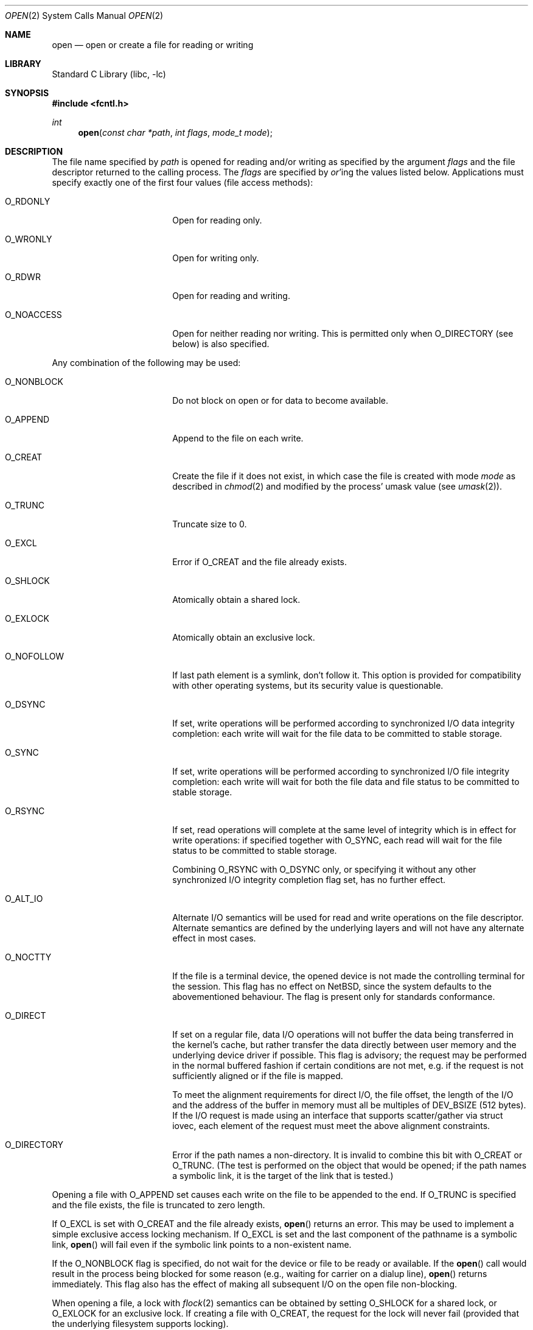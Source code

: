 .\"	$NetBSD: open.2,v 1.39 2006/10/26 12:56:11 wiz Exp $
.\"
.\" Copyright (c) 1980, 1991, 1993
.\"	The Regents of the University of California.  All rights reserved.
.\"
.\" Redistribution and use in source and binary forms, with or without
.\" modification, are permitted provided that the following conditions
.\" are met:
.\" 1. Redistributions of source code must retain the above copyright
.\"    notice, this list of conditions and the following disclaimer.
.\" 2. Redistributions in binary form must reproduce the above copyright
.\"    notice, this list of conditions and the following disclaimer in the
.\"    documentation and/or other materials provided with the distribution.
.\" 3. Neither the name of the University nor the names of its contributors
.\"    may be used to endorse or promote products derived from this software
.\"    without specific prior written permission.
.\"
.\" THIS SOFTWARE IS PROVIDED BY THE REGENTS AND CONTRIBUTORS ``AS IS'' AND
.\" ANY EXPRESS OR IMPLIED WARRANTIES, INCLUDING, BUT NOT LIMITED TO, THE
.\" IMPLIED WARRANTIES OF MERCHANTABILITY AND FITNESS FOR A PARTICULAR PURPOSE
.\" ARE DISCLAIMED.  IN NO EVENT SHALL THE REGENTS OR CONTRIBUTORS BE LIABLE
.\" FOR ANY DIRECT, INDIRECT, INCIDENTAL, SPECIAL, EXEMPLARY, OR CONSEQUENTIAL
.\" DAMAGES (INCLUDING, BUT NOT LIMITED TO, PROCUREMENT OF SUBSTITUTE GOODS
.\" OR SERVICES; LOSS OF USE, DATA, OR PROFITS; OR BUSINESS INTERRUPTION)
.\" HOWEVER CAUSED AND ON ANY THEORY OF LIABILITY, WHETHER IN CONTRACT, STRICT
.\" LIABILITY, OR TORT (INCLUDING NEGLIGENCE OR OTHERWISE) ARISING IN ANY WAY
.\" OUT OF THE USE OF THIS SOFTWARE, EVEN IF ADVISED OF THE POSSIBILITY OF
.\" SUCH DAMAGE.
.\"
.\"     @(#)open.2	8.2 (Berkeley) 11/16/93
.\"
.Dd October 23, 2006
.Dt OPEN 2
.Os
.Sh NAME
.Nm open
.Nd open or create a file for reading or writing
.Sh LIBRARY
.Lb libc
.Sh SYNOPSIS
.In fcntl.h
.Ft int
.Fn open "const char *path" "int flags" "mode_t mode"
.Sh DESCRIPTION
The file name specified by
.Fa path
is opened
for reading and/or writing as specified by the
argument
.Fa flags
and the file descriptor returned to the calling process.
The
.Fa flags
are specified by
.Em or Ns 'ing
the values listed below.
Applications must specify exactly one of the first four values
(file access methods):
.Bl -tag -offset indent -width O_NONBLOCK
.It Dv O_RDONLY
Open for reading only.
.It Dv O_WRONLY
Open for writing only.
.It Dv O_RDWR
Open for reading and writing.
.It Dv O_NOACCESS
Open for neither reading nor writing.  This is permitted only when
.Dv O_DIRECTORY
(see below) is also specified.
.El
.Pp
Any combination of the following may be used:
.Bl -tag -offset indent -width O_NONBLOCK
.It Dv O_NONBLOCK
Do not block on open or for data to become available.
.It Dv O_APPEND
Append to the file on each write.
.It Dv O_CREAT
Create the file if it does not exist, in which case the file is
created with mode
.Ar mode
as described in
.Xr chmod 2
and modified by the process' umask value (see
.Xr umask 2 ) .
.It Dv O_TRUNC
Truncate size to 0.
.It Dv O_EXCL
Error if
.Dv O_CREAT
and the file already exists.
.It Dv O_SHLOCK
Atomically obtain a shared lock.
.It Dv O_EXLOCK
Atomically obtain an exclusive lock.
.It Dv O_NOFOLLOW
If last path element is a symlink, don't follow it.
This option is provided for compatibility with other operating
systems, but its security value is questionable.
.It Dv O_DSYNC
If set, write operations will be performed according to synchronized
I/O data integrity completion:
each write will wait for the file data to be committed to stable
storage.
.It Dv O_SYNC
If set, write operations will be performed according to synchronized
I/O file integrity completion:
each write will wait for both the file data and file status to be
committed to stable storage.
.It Dv O_RSYNC
If set, read operations will complete at the same level of
integrity which is in effect for write operations:
if specified together with
.Dv O_SYNC ,
each read will wait for the file status to be committed to stable
storage.
.Pp
Combining
.Dv O_RSYNC
with
.Dv O_DSYNC
only, or specifying it without any other synchronized I/O integrity
completion flag set, has no further effect.
.It Dv O_ALT_IO
Alternate I/O semantics will be used for read and write operations
on the file descriptor.
Alternate semantics are defined by the underlying layers and will not
have any alternate effect in most cases.
.It Dv O_NOCTTY
If the file is a terminal device, the opened device is not
made the controlling terminal for the session.
This flag has no effect on
.Nx ,
since the system defaults to the abovementioned behaviour.
The flag is present only for standards conformance.
.It Dv O_DIRECT
If set on a regular file, data I/O operations will not buffer the data
being transferred in the kernel's cache, but rather transfer the data
directly between user memory and the underlying device driver if possible.
This flag is advisory; the request may be performed in the normal
buffered fashion if certain conditions are not met, e.g. if the request
is not sufficiently aligned or if the file is mapped.
.Pp
To meet the alignment requirements for direct I/O, the file offset,
the length of the I/O and the address of the buffer in memory must all
be multiples of
.Dv DEV_BSIZE
(512 bytes).
If the I/O request is made
using an interface that supports scatter/gather via struct iovec, each
element of the request must meet the above alignment constraints.
.It Dv O_DIRECTORY
Error if the path names a non-directory.  It is invalid to combine this
bit with
.Dv O_CREAT
or
.Dv O_TRUNC .
(The test is performed on the object that would be opened; if the path
names a symbolic link, it is the target of the link that is tested.)
.El
.Pp
Opening a file with
.Dv O_APPEND
set causes each write on the file
to be appended to the end.
If
.Dv O_TRUNC
is specified and the
file exists, the file is truncated to zero length.
.Pp
If
.Dv O_EXCL
is set with
.Dv O_CREAT
and the file already
exists,
.Fn open
returns an error.
This may be used to implement a simple exclusive access locking mechanism.
If
.Dv O_EXCL
is set and the last component of the pathname is
a symbolic link,
.Fn open
will fail even if the symbolic
link points to a non-existent name.
.Pp
If the
.Dv O_NONBLOCK
flag is specified, do not wait for the device or file to be ready or
available.
If the
.Fn open
call would result
in the process being blocked for some reason (e.g., waiting for
carrier on a dialup line),
.Fn open
returns immediately.
This flag also has the effect of making all subsequent I/O on the open file non-blocking.
.Pp
When opening a file, a lock with
.Xr flock 2
semantics can be obtained by setting
.Dv O_SHLOCK
for a shared lock, or
.Dv O_EXLOCK
for an exclusive lock.
If creating a file with
.Dv O_CREAT ,
the request for the lock will never fail
(provided that the underlying filesystem supports locking).
.Pp
If
.Fn open
is successful, the file pointer used to mark the current position within
the file is set to the beginning of the file.
.Pp
When a new file is created it is given the group of the directory
which contains it.
.Pp
The new descriptor is set to remain open across
.Xr execve 2
system calls; see
.Xr close 2
and
.Xr fcntl 2 .
.Pp
The system imposes a limit on the number of file descriptors
open simultaneously by one process.
Calling
.Xr getdtablesize 3
returns the current system limit.
.Sh RETURN VALUES
If successful,
.Fn open
returns a non-negative integer, termed a file descriptor.
Otherwise, a value of \-1 is returned and
.Va errno
is set to indicate the error.
.Sh ERRORS
The named file is opened unless:
.Bl -tag -width Er
.It Bq Er EPERM
The file's flags (see
.Xr chflags 2 )
don't allow the file to be opened.
.It Bq Er ENOTDIR
A component of the path prefix is not a directory, or
.Dv O_DIRECTORY
is specified and the path does not name a directory.
.It Bq Er ENAMETOOLONG
A component of a pathname exceeded
.Dv NAME_MAX
characters, or an entire path name exceeded
.Dv PATH_MAX
characters.
.It Bq Er ENOENT
.Dv O_CREAT
is not set and the named file does not exist, or
a component of the path name that must exist does not exist.
.It Bq Er EACCES
Search permission is denied for a component of the path prefix,
the required permissions (for reading and/or writing)
are denied for the given flags, or
.Dv O_CREAT
is specified,
the file does not exist,
and the directory in which it is to be created
does not permit writing.
.It Bq Er ELOOP
Too many symbolic links were encountered in translating the pathname.
.It Bq Er EISDIR
The named file is a directory, and the arguments specify
it is to be opened for writing.
.It Bq Er EROFS
The named file resides on a read-only file system,
and the file is to be modified.
.It Bq Er EMFILE
The process has already reached its limit for open file descriptors.
.It Bq Er ENFILE
The system file table is full.
.It Bq Er ENXIO
The named file is a character special or block
special file, and the device associated with this special file
does not exist, or
the named file is a
.Tn FIFO ,
.Dv O_NONBLOCK
and
.Dv O_WRONLY
is set and no process has the file open for reading.
.It Bq Er EINTR
The
.Fn open
operation was interrupted by a signal.
.It Bq Er EOPNOTSUPP
.Dv O_SHLOCK
or
.Dv O_EXLOCK
is specified but the underlying filesystem does not support locking.
.It Bq Er ENOSPC
.Dv O_CREAT
is specified,
the file does not exist,
and the directory in which the entry for the new file is being placed
cannot be extended because there is no space left on the file
system containing the directory.
.It Bq Er ENOSPC
.Dv O_CREAT
is specified,
the file does not exist,
and there are no free inodes on the file system on which the
file is being created.
.It Bq Er EDQUOT
.Dv O_CREAT
is specified,
the file does not exist,
and the directory in which the entry for the new file
is being placed cannot be extended because the
user's quota of disk blocks on the file system
containing the directory has been exhausted.
.It Bq Er EDQUOT
.Dv O_CREAT
is specified,
the file does not exist,
and the user's quota of inodes on the file system on
which the file is being created has been exhausted.
.It Bq Er EIO
An I/O error occurred while making the directory entry or
allocating the inode for
.Dv O_CREAT .
.It Bq Er ETXTBSY
The file is a pure procedure (shared text) file that is being
executed and the
.Fn open
call requests write access.
.It Bq Er EFAULT
.Fa path
points outside the process's allocated address space.
.It Bq Er EEXIST
.Dv O_CREAT
and
.Dv O_EXCL
were specified and the file exists.
.It Bq Er EOPNOTSUPP
An attempt was made to open a socket (not currently implemented).
.El
.Sh SEE ALSO
.Xr chmod 2 ,
.Xr close 2 ,
.Xr dup 2 ,
.Xr lseek 2 ,
.Xr read 2 ,
.Xr umask 2 ,
.Xr write 2 ,
.Xr getdtablesize 3
.Sh STANDARDS
The
.Fn open
function conforms to
.St -p1003.1-90 .
The
.Fa flags
values
.Dv O_DSYNC ,
.Dv O_SYNC
and
.Dv O_RSYNC
are extensions defined in
.St -p1003.1b-93 .
.Pp
The
.Dv O_SHLOCK ,
.Dv O_EXLOCK ,
.Dv O_NOFOLLOW ,
.Dv O_NOACCESS ,
and
.Dv O_DIRECTORY
flags are non-standard extensions and should not be used if portability
is of concern.
.Sh HISTORY
An
.Fn open
function call appeared in
.At v6 .
